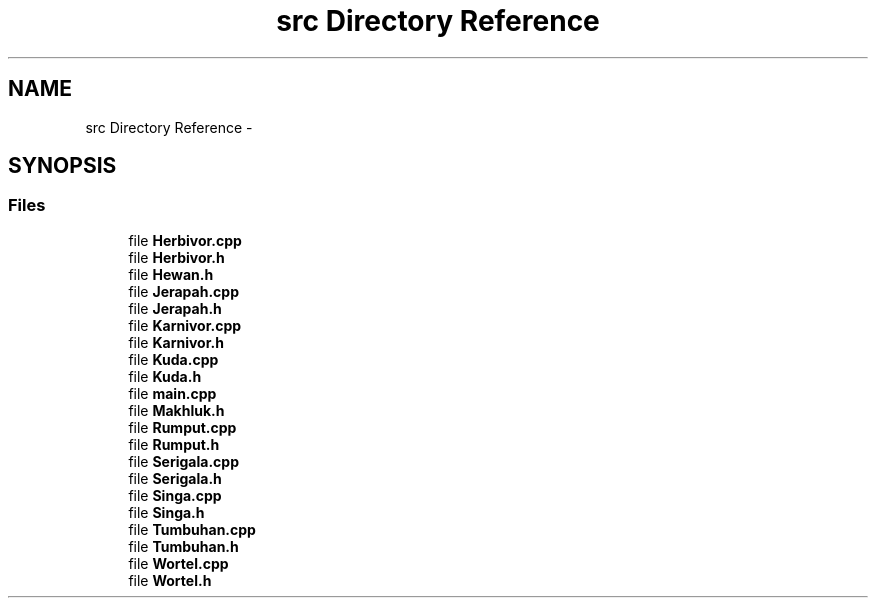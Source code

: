 .TH "src Directory Reference" 3 "Thu Mar 3 2016" "My Project" \" -*- nroff -*-
.ad l
.nh
.SH NAME
src Directory Reference \- 
.SH SYNOPSIS
.br
.PP
.SS "Files"

.in +1c
.ti -1c
.RI "file \fBHerbivor\&.cpp\fP"
.br
.ti -1c
.RI "file \fBHerbivor\&.h\fP"
.br
.ti -1c
.RI "file \fBHewan\&.h\fP"
.br
.ti -1c
.RI "file \fBJerapah\&.cpp\fP"
.br
.ti -1c
.RI "file \fBJerapah\&.h\fP"
.br
.ti -1c
.RI "file \fBKarnivor\&.cpp\fP"
.br
.ti -1c
.RI "file \fBKarnivor\&.h\fP"
.br
.ti -1c
.RI "file \fBKuda\&.cpp\fP"
.br
.ti -1c
.RI "file \fBKuda\&.h\fP"
.br
.ti -1c
.RI "file \fBmain\&.cpp\fP"
.br
.ti -1c
.RI "file \fBMakhluk\&.h\fP"
.br
.ti -1c
.RI "file \fBRumput\&.cpp\fP"
.br
.ti -1c
.RI "file \fBRumput\&.h\fP"
.br
.ti -1c
.RI "file \fBSerigala\&.cpp\fP"
.br
.ti -1c
.RI "file \fBSerigala\&.h\fP"
.br
.ti -1c
.RI "file \fBSinga\&.cpp\fP"
.br
.ti -1c
.RI "file \fBSinga\&.h\fP"
.br
.ti -1c
.RI "file \fBTumbuhan\&.cpp\fP"
.br
.ti -1c
.RI "file \fBTumbuhan\&.h\fP"
.br
.ti -1c
.RI "file \fBWortel\&.cpp\fP"
.br
.ti -1c
.RI "file \fBWortel\&.h\fP"
.br
.in -1c
